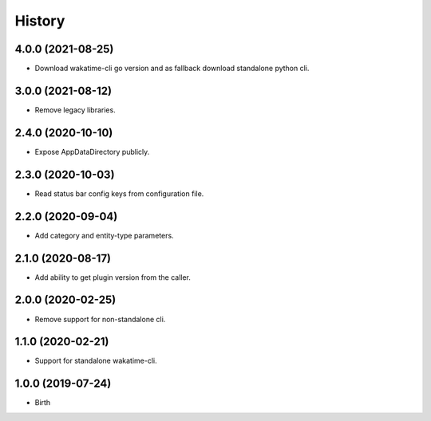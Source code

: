 
History
-------


4.0.0 (2021-08-25)
++++++++++++++++++

- Download wakatime-cli go version and as fallback download standalone python cli.


3.0.0 (2021-08-12)
++++++++++++++++++

- Remove legacy libraries.


2.4.0 (2020-10-10)
++++++++++++++++++

- Expose AppDataDirectory publicly.


2.3.0 (2020-10-03)
++++++++++++++++++

- Read status bar config keys from configuration file.


2.2.0 (2020-09-04)
++++++++++++++++++

- Add category and entity-type parameters.


2.1.0 (2020-08-17)
++++++++++++++++++

- Add ability to get plugin version from the caller.


2.0.0 (2020-02-25)
++++++++++++++++++

- Remove support for non-standalone cli.


1.1.0 (2020-02-21)
++++++++++++++++++

- Support for standalone wakatime-cli.


1.0.0 (2019-07-24)
++++++++++++++++++

- Birth
